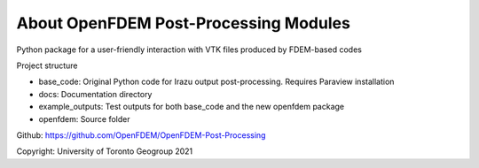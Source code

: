 About OpenFDEM Post-Processing Modules
======================================

Python package for a user-friendly interaction with VTK files produced by FDEM-based codes

Project structure

* base_code: Original Python code for Irazu output post-processing. Requires Paraview installation
* docs: Documentation directory
* example_outputs: Test outputs for both base_code and the new openfdem package
* openfdem: Source folder

Github: https://github.com/OpenFDEM/OpenFDEM-Post-Processing

Copyright: University of Toronto Geogroup 2021